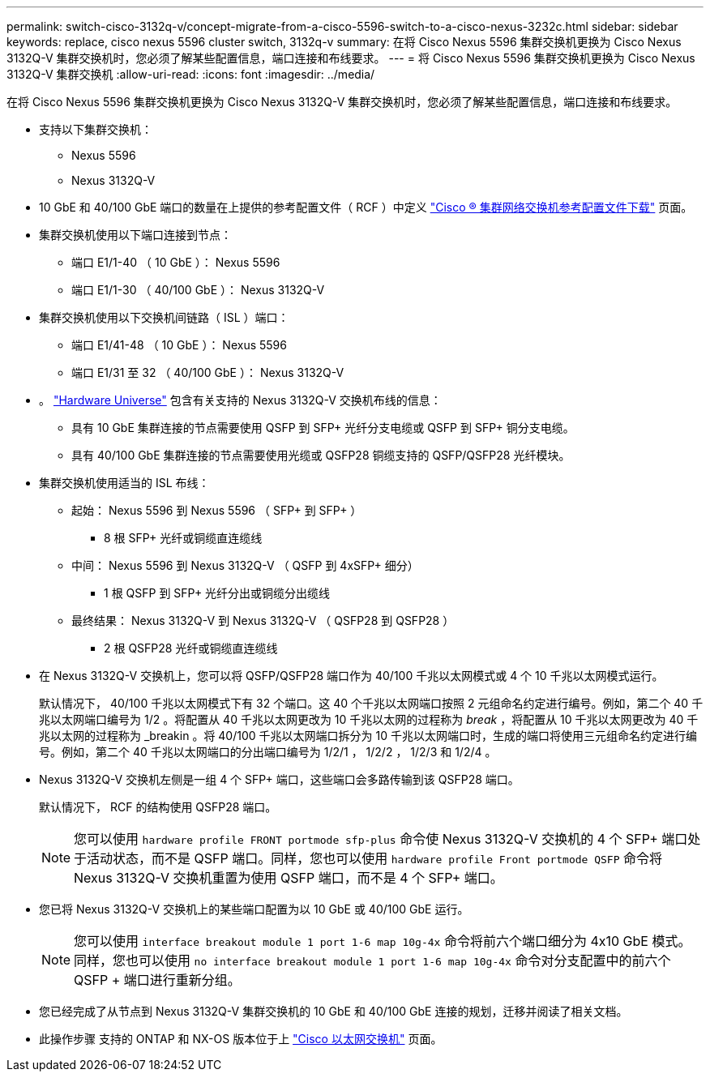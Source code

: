 ---
permalink: switch-cisco-3132q-v/concept-migrate-from-a-cisco-5596-switch-to-a-cisco-nexus-3232c.html 
sidebar: sidebar 
keywords: replace, cisco nexus 5596 cluster switch, 3132q-v 
summary: 在将 Cisco Nexus 5596 集群交换机更换为 Cisco Nexus 3132Q-V 集群交换机时，您必须了解某些配置信息，端口连接和布线要求。 
---
= 将 Cisco Nexus 5596 集群交换机更换为 Cisco Nexus 3132Q-V 集群交换机
:allow-uri-read: 
:icons: font
:imagesdir: ../media/


[role="lead"]
在将 Cisco Nexus 5596 集群交换机更换为 Cisco Nexus 3132Q-V 集群交换机时，您必须了解某些配置信息，端口连接和布线要求。

* 支持以下集群交换机：
+
** Nexus 5596
** Nexus 3132Q-V


* 10 GbE 和 40/100 GbE 端口的数量在上提供的参考配置文件（ RCF ）中定义 https://mysupport.netapp.com/NOW/download/software/sanswitch/fcp/Cisco/netapp_cnmn/download.shtml["Cisco ® 集群网络交换机参考配置文件下载"^] 页面。
* 集群交换机使用以下端口连接到节点：
+
** 端口 E1/1-40 （ 10 GbE ）： Nexus 5596
** 端口 E1/1-30 （ 40/100 GbE ）： Nexus 3132Q-V


* 集群交换机使用以下交换机间链路（ ISL ）端口：
+
** 端口 E1/41-48 （ 10 GbE ）： Nexus 5596
** 端口 E1/31 至 32 （ 40/100 GbE ）： Nexus 3132Q-V


* 。 link:https://hwu.netapp.com/["Hardware Universe"^] 包含有关支持的 Nexus 3132Q-V 交换机布线的信息：
+
** 具有 10 GbE 集群连接的节点需要使用 QSFP 到 SFP+ 光纤分支电缆或 QSFP 到 SFP+ 铜分支电缆。
** 具有 40/100 GbE 集群连接的节点需要使用光缆或 QSFP28 铜缆支持的 QSFP/QSFP28 光纤模块。


* 集群交换机使用适当的 ISL 布线：
+
** 起始： Nexus 5596 到 Nexus 5596 （ SFP+ 到 SFP+ ）
+
*** 8 根 SFP+ 光纤或铜缆直连缆线


** 中间： Nexus 5596 到 Nexus 3132Q-V （ QSFP 到 4xSFP+ 细分）
+
*** 1 根 QSFP 到 SFP+ 光纤分出或铜缆分出缆线


** 最终结果： Nexus 3132Q-V 到 Nexus 3132Q-V （ QSFP28 到 QSFP28 ）
+
*** 2 根 QSFP28 光纤或铜缆直连缆线




* 在 Nexus 3132Q-V 交换机上，您可以将 QSFP/QSFP28 端口作为 40/100 千兆以太网模式或 4 个 10 千兆以太网模式运行。
+
默认情况下， 40/100 千兆以太网模式下有 32 个端口。这 40 个千兆以太网端口按照 2 元组命名约定进行编号。例如，第二个 40 千兆以太网端口编号为 1/2 。将配置从 40 千兆以太网更改为 10 千兆以太网的过程称为 _break_ ，将配置从 10 千兆以太网更改为 40 千兆以太网的过程称为 _breakin 。将 40/100 千兆以太网端口拆分为 10 千兆以太网端口时，生成的端口将使用三元组命名约定进行编号。例如，第二个 40 千兆以太网端口的分出端口编号为 1/2/1 ， 1/2/2 ， 1/2/3 和 1/2/4 。

* Nexus 3132Q-V 交换机左侧是一组 4 个 SFP+ 端口，这些端口会多路传输到该 QSFP28 端口。
+
默认情况下， RCF 的结构使用 QSFP28 端口。

+

NOTE: 您可以使用 `hardware profile FRONT portmode sfp-plus` 命令使 Nexus 3132Q-V 交换机的 4 个 SFP+ 端口处于活动状态，而不是 QSFP 端口。同样，您也可以使用 `hardware profile Front portmode QSFP` 命令将 Nexus 3132Q-V 交换机重置为使用 QSFP 端口，而不是 4 个 SFP+ 端口。

* 您已将 Nexus 3132Q-V 交换机上的某些端口配置为以 10 GbE 或 40/100 GbE 运行。
+

NOTE: 您可以使用 `interface breakout module 1 port 1-6 map 10g-4x` 命令将前六个端口细分为 4x10 GbE 模式。同样，您也可以使用 `no interface breakout module 1 port 1-6 map 10g-4x` 命令对分支配置中的前六个 QSFP + 端口进行重新分组。

* 您已经完成了从节点到 Nexus 3132Q-V 集群交换机的 10 GbE 和 40/100 GbE 连接的规划，迁移并阅读了相关文档。
* 此操作步骤 支持的 ONTAP 和 NX-OS 版本位于上 link:http://support.netapp.com/NOW/download/software/cm_switches/["Cisco 以太网交换机"^] 页面。

